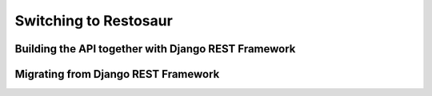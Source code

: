 Switching to Restosaur
======================


Building the API together with Django REST Framework
----------------------------------------------------


Migrating from Django REST Framework
------------------------------------


